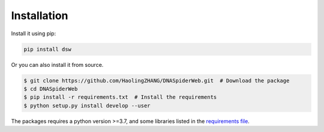 Installation
============

.. image:: _static/logo.svg

Install it using pip:

.. code-block:: bash

   pip install dsw

Or you can also install it from source.

.. code-block:: bash

   $ git clone https://github.com/HaolingZHANG/DNASpiderWeb.git  # Download the package
   $ cd DNASpiderWeb
   $ pip install -r requirements.txt  # Install the requirements
   $ python setup.py install develop --user

The packages requires a python version >=3.7, and some libraries listed
in the `requirements file <https://github.com/HaolingZHANG/DNASpiderWeb/blob/main/requirements.txt>`_.
